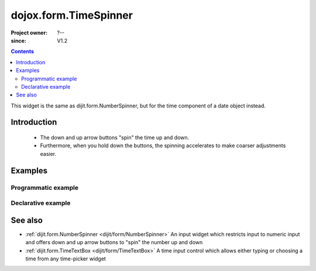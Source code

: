 .. _dojox/form/TimeSpinner:

======================
dojox.form.TimeSpinner
======================

:Project owner: ?--
:since: V1.2

.. contents ::
   :depth: 2

This widget is the same as dijit.form.NumberSpinner, but for the time component of a date object instead.


Introduction
============

 * The down and up arrow buttons "spin" the time up and down.
 * Furthermore, when you hold down the buttons, the spinning accelerates to make coarser adjustments easier.


Examples
========

Programmatic example
--------------------

.. js ::
 
   dojo.require("dojox.form.TimeSpinner");
   dojo.ready(function(){
     var s = new dojox.form.TimeSpinner({
       required: true,
       smallDelta: 1,
       largeDelta: 30
     }, "timespinner");
   });

.. html ::

   <input type="text" id="spinner" />

Declarative example
-------------------

.. js ::
 
   dojo.require("dojox.form.TimeSpinner");

.. html ::

   <input type="text" data-dojo-type="dojox.form.TimeSpinner" value="12:45" />

See also
========

* :ref:`dijit.form.NumberSpinner <dijit/form/NumberSpinner>` An input widget which restricts input to numeric input and offers down and up arrow buttons to "spin" the number up and down
* :ref:`dijit.form.TimeTextBox <dijit/form/TimeTextBox>` A time input control which allows either typing or choosing a time from any time-picker widget
